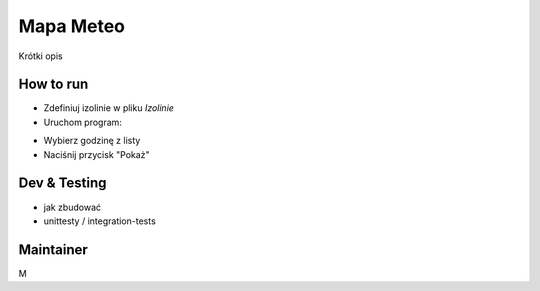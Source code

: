 ============
Mapa Meteo
============

Krótki opis


How to run
====================

- Zdefiniuj izolinie w pliku *Izolinie*

- Uruchom program:  

.. code::bash
   
  javac src/*.java -d bin
  java -cp bin/ Test
   
- Wybierz godzinę z listy

- Naciśnij przycisk "Pokaż"


Dev & Testing
================================

- jak zbudować 
  
- unittesty / integration-tests
  


Maintainer
=============

M
